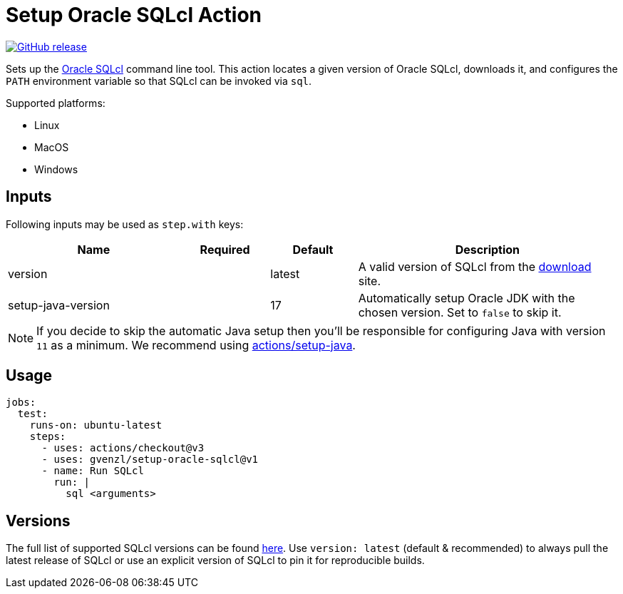 = Setup Oracle SQLcl Action
:linkattrs:
:project-owner: gvenzl
:project-name:  setup-oracle-sqlcl
:project-tag:   v1

ifdef::env-github[]
:tip-caption: :bulb:
:note-caption: :information_source:
:important-caption: :heavy_exclamation_mark:
:caution-caption: :fire:
:warning-caption: :warning:
endif::[]

image:https://img.shields.io/github/v/release/{project-owner}/{project-name}["GitHub release", link="https://github.com/{project-owner}/{project-name}/releases"]

Sets up the link:https://www.oracle.com/database/sqldeveloper/technologies/sqlcl/[Oracle SQLcl] command line tool. This action locates
a given version of Oracle SQLcl, downloads it, and configures the `PATH` environment variable so that SQLcl can be invoked via `sql`.

Supported platforms:

 - Linux
 - MacOS
 - Windows

== Inputs

Following inputs may be used as `step.with` keys:

[%header,cols="<2,<,<,<3",width="100%"]
|===
| Name               | Required | Default  | Description
| version            |          | latest   | A valid version of SQLcl from the link:https://www.oracle.com/database/sqldeveloper/technologies/sqlcl/download/[download] site.
| setup-java-version |          | 17       | Automatically setup Oracle JDK with the chosen version. Set to `false` to skip it.
|===

NOTE: If you decide to skip the automatic Java setup then you'll be responsible for configuring Java with version `11` as a minimum.
We recommend using link:https://github.com/actions/setup-java[actions/setup-java].

== Usage

[source,yaml]
[subs="attributes"]
----
jobs:
  test:
    runs-on: ubuntu-latest
    steps:
      - uses: actions/checkout@v3
      - uses: {project-owner}/{project-name}@{project-tag}
      - name: Run SQLcl
        run: |
          sql &lt;arguments&gt;
----

== Versions

The full list of supported SQLcl versions can be found link:https://github.com/gvenzl/setup-oracle-sqlcl/blob/main/versions.txt[here].
Use `version: latest` (default & recommended) to always pull the latest release of SQLcl or use an explicit version of SQLcl to pin it for reproducible builds.
